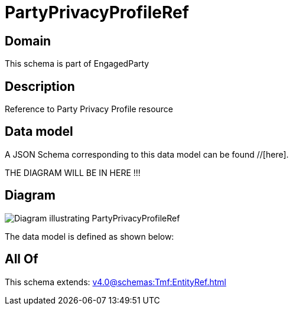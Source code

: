 = PartyPrivacyProfileRef

[#domain]
== Domain

This schema is part of EngagedParty

[#description]
== Description
Reference to Party Privacy Profile resource


[#data_model]
== Data model

A JSON Schema corresponding to this data model can be found //[here].

THE DIAGRAM WILL BE IN HERE !!!

[#diagram]
== Diagram
image::Resource_PartyPrivacyProfileRef.png[Diagram illustrating PartyPrivacyProfileRef]


The data model is defined as shown below:


[#all_of]
== All Of

This schema extends: xref:v4.0@schemas:Tmf:EntityRef.adoc[]
